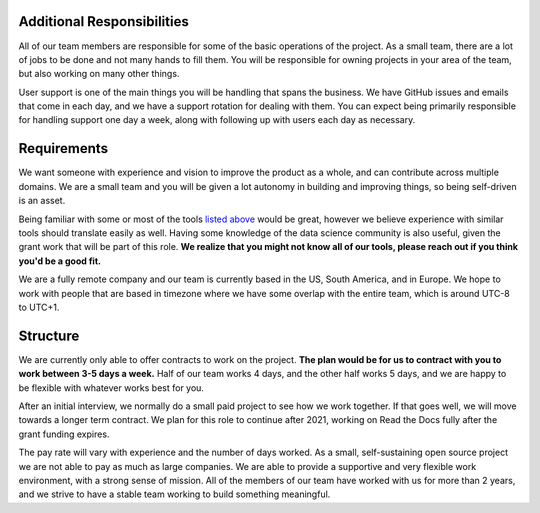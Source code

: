 Additional Responsibilities
---------------------------

All of our team members are responsible for some of the basic operations of the project.
As a small team,
there are a lot of jobs to be done and not many hands to fill them.
You will be responsible for owning projects in your area of the team,
but also working on many other things.

User support is one of the main things you will be handling that spans the business.
We have GitHub issues and emails that come in each day,
and we have a support rotation for dealing with them.
You can expect being primarily responsible for handling support one day a week,
along with following up with users each day as necessary.

Requirements
------------

We want someone with experience and vision to improve the product as a whole,
and can contribute across multiple domains.
We are a small team and you will be given a lot autonomy in building and improving things,
so being self-driven is an asset.

Being familiar with some or most of the tools `listed above <#technical-details>`_ would be great,
however we believe experience with similar tools should translate easily as well.
Having some knowledge of the data science community is also useful,
given the grant work that will be part of this role.
**We realize that you might not know all of our tools,
please reach out if you think you'd be a good fit.**

We are a fully remote company and our team is currently based in the US, South America, and in Europe.
We hope to work with people that are based in timezone where we have some overlap with the entire team,
which is around UTC-8 to UTC+1.


Structure
---------

We are currently only able to offer contracts to work on the project.
**The plan would be for us to contract with you to work between 3-5 days a week.**
Half of our team works 4 days, and the other half works 5 days,
and we are happy to be flexible with whatever works best for you.

After an initial interview,
we normally do a small paid project to see how we work together.
If that goes well,
we will move towards a longer term contract.
We plan for this role to continue after 2021,
working on Read the Docs fully after the grant funding expires.

The pay rate will vary with experience and the number of days worked.
As a small, self-sustaining open source project we are not able to pay as much as large companies.
We are able to provide a supportive and very flexible work environment,
with a strong sense of mission.
All of the members of our team have worked with us for more than 2 years,
and we strive to have a stable team working to build something meaningful.
